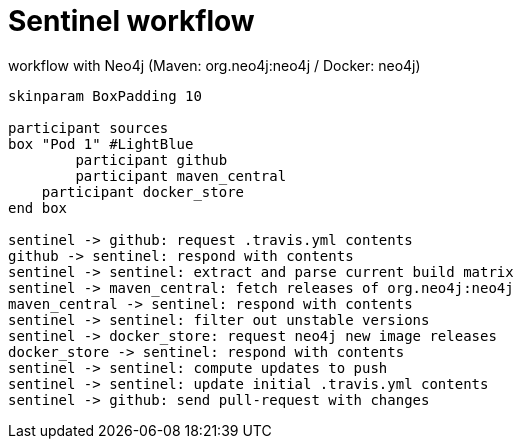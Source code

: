 = Sentinel workflow =

.workflow with Neo4j (Maven: org.neo4j:neo4j / Docker: neo4j)
[plantuml, format="png"]
----
skinparam BoxPadding 10

participant sources
box "Pod 1" #LightBlue
	participant github
	participant maven_central
    participant docker_store
end box

sentinel -> github: request .travis.yml contents
github -> sentinel: respond with contents
sentinel -> sentinel: extract and parse current build matrix
sentinel -> maven_central: fetch releases of org.neo4j:neo4j
maven_central -> sentinel: respond with contents
sentinel -> sentinel: filter out unstable versions
sentinel -> docker_store: request neo4j new image releases
docker_store -> sentinel: respond with contents
sentinel -> sentinel: compute updates to push
sentinel -> sentinel: update initial .travis.yml contents
sentinel -> github: send pull-request with changes
----